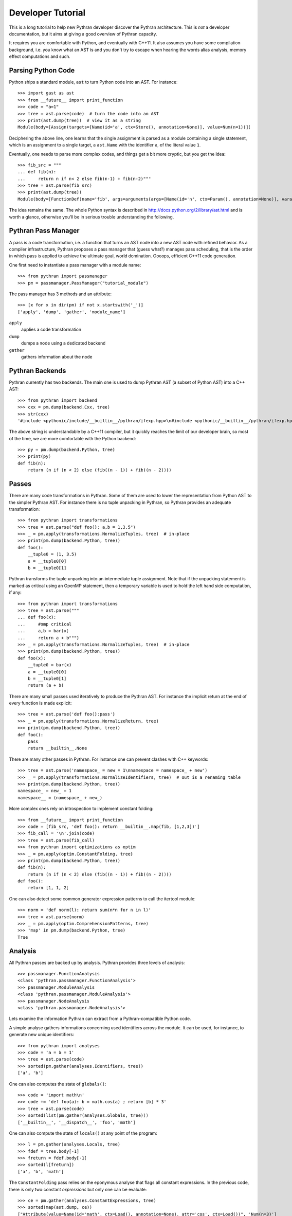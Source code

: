 Developer Tutorial
##################

This is a long tutorial to help new Pythran developer discover the Pythran
architecture. This is *not* a developer documentation, but it aims at giving a
good overview of Pythran capacity.

It requires you are comfortable with Python, and eventually with C++11. It also
assumes you have some compilation background, i.e. you know what an AST is and
you don't try to escape when hearing the words alias analysis, memory effect
computations and such.

Parsing Python Code
-------------------

Python ships a standard module, ``ast`` to turn Python code into an AST. For instance::

  >>> import gast as ast
  >>> from __future__ import print_function
  >>> code = "a=1"
  >>> tree = ast.parse(code)  # turn the code into an AST
  >>> print(ast.dump(tree))  # view it as a string
  Module(body=[Assign(targets=[Name(id='a', ctx=Store(), annotation=None)], value=Num(n=1))])

Deciphering the above line, one learns that the single assignment is parsed as
a module containing a single statement, which is an assignment to a single
target, a ``ast.Name`` with the identifier ``a``, of the literal value ``1``.

Eventually, one needs to parse more complex codes, and things get a bit more cryptic, but you get the idea::

  >>> fib_src = """
  ... def fib(n):
  ...     return n if n< 2 else fib(n-1) + fib(n-2)"""
  >>> tree = ast.parse(fib_src)
  >>> print(ast.dump(tree))
  Module(body=[FunctionDef(name='fib', args=arguments(args=[Name(id='n', ctx=Param(), annotation=None)], vararg=None, kwonlyargs=[], kw_defaults=[], kwarg=None, defaults=[]), body=[Return(value=IfExp(test=Compare(left=Name(id='n', ctx=Load(), annotation=None), ops=[Lt()], comparators=[Num(n=2)]), body=Name(id='n', ctx=Load(), annotation=None), orelse=BinOp(left=Call(func=Name(id='fib', ctx=Load(), annotation=None), args=[BinOp(left=Name(id='n', ctx=Load(), annotation=None), op=Sub(), right=Num(n=1))], keywords=[]), op=Add(), right=Call(func=Name(id='fib', ctx=Load(), annotation=None), args=[BinOp(left=Name(id='n', ctx=Load(), annotation=None), op=Sub(), right=Num(n=2))], keywords=[]))))], decorator_list=[], returns=None)])

The idea remains the same. The whole Python syntax is described in
http://docs.python.org/2/library/ast.html and is worth a glance, otherwise
you'll be in serious trouble understanding the following.

Pythran Pass Manager
--------------------

A pass is a code transformation, i.e. a function that turns an AST node into a
new AST node with refined behavior. As a compiler infrastructure, Pythran
proposes a pass manager that (guess what?) manages pass scheduling, that is
the order in which pass is applied to achieve the ultimate goal, world
domination. Oooops, efficient C++11 code generation.

One first need to instantiate a pass manager with a module name::

  >>> from pythran import passmanager
  >>> pm = passmanager.PassManager("tutorial_module")

The pass manager has 3 methods and an attribute::

  >>> [x for x in dir(pm) if not x.startswith('_')]
  ['apply', 'dump', 'gather', 'module_name']

``apply``
    applies a code transformation

``dump``
    dumps a node using a dedicated backend

``gather``
    gathers information about the node

Pythran Backends
----------------

Pythran currently has two backends. The main one is used to dump Pythran AST (a
subset of Python AST) into a C++ AST::

  >>> from pythran import backend
  >>> cxx = pm.dump(backend.Cxx, tree)
  >>> str(cxx)
  '#include <pythonic/include/__builtin__/pythran/ifexp.hpp>\n#include <pythonic/__builtin__/pythran/ifexp.hpp>\nnamespace __pythran_tutorial_module\n{\n  struct fib\n  {\n    typedef void callable;\n    typedef void pure;\n    template <typename argument_type0 >\n    struct type\n    {\n      typedef typename pythonic::returnable<typename std::remove_cv<typename std::remove_reference<argument_type0>::type>::type>::type result_type;\n    }  \n    ;\n    template <typename argument_type0 >\n    typename type<argument_type0>::result_type operator()(argument_type0&& n) const\n    ;\n  }  ;\n  template <typename argument_type0 >\n  typename fib::type<argument_type0>::result_type fib::operator()(argument_type0&& n) const\n  {\n    return pythonic::__builtin__::pythran::ifexp((bool)(n < 2L), [&] () { return n; }, [&] () { return (fib()((n - 1L)) + fib()((n - 2L))); });\n  }\n}'

The above string is understandable by a C++11 compiler, but it quickly reaches the limit of our developer brain, so most of the time, we are more comfortable with the Python backend::

  >>> py = pm.dump(backend.Python, tree)
  >>> print(py)
  def fib(n):
      return (n if (n < 2) else (fib((n - 1)) + fib((n - 2))))

Passes
------

There are many code transformations in Pythran. Some of them are used to lower
the representation from Python AST to the simpler Pythran AST. For instance
there is no tuple unpacking in Pythran, so Pythran provides an adequate
transformation::

  >>> from pythran import transformations
  >>> tree = ast.parse("def foo(): a,b = 1,3.5")
  >>> _ = pm.apply(transformations.NormalizeTuples, tree)  # in-place
  >>> print(pm.dump(backend.Python, tree))
  def foo():
      __tuple0 = (1, 3.5)
      a = __tuple0[0]
      b = __tuple0[1]

Pythran transforms the tuple unpacking into an intermediate tuple assignment.
Note that if the unpacking statement is marked as critical using an OpenMP
statement, then a temporary variable is used to hold the left hand side
computation, if any::

  >>> from pythran import transformations
  >>> tree = ast.parse("""
  ... def foo(x):
  ...     #omp critical
  ...     a,b = bar(x)
  ...     return a + b""")
  >>> _ = pm.apply(transformations.NormalizeTuples, tree)  # in-place
  >>> print(pm.dump(backend.Python, tree))
  def foo(x):
      __tuple0 = bar(x)
      a = __tuple0[0]
      b = __tuple0[1]
      return (a + b)

There are many small passes used iteratively to produce the Pythran AST. For instance the implicit return at the end of every function is made explicit::

  >>> tree = ast.parse('def foo():pass')
  >>> _ = pm.apply(transformations.NormalizeReturn, tree)
  >>> print(pm.dump(backend.Python, tree))
  def foo():
      pass
      return __builtin__.None

There are many other passes in Pythran. For instance one can prevent clashes with C++ keywords::

  >>> tree = ast.parse('namespace_ = new = 1\nnamespace = namespace_ + new')
  >>> _ = pm.apply(transformations.NormalizeIdentifiers, tree)  # out is a renaming table
  >>> print(pm.dump(backend.Python, tree))
  namespace_ = new_ = 1
  namespace__ = (namespace_ + new_)

More complex ones rely on introspection to implement constant folding::

  >>> from __future__ import print_function
  >>> code = [fib_src, 'def foo(): return __builtin__.map(fib, [1,2,3])']
  >>> fib_call = '\n'.join(code)
  >>> tree = ast.parse(fib_call)
  >>> from pythran import optimizations as optim
  >>> _ = pm.apply(optim.ConstantFolding, tree)
  >>> print(pm.dump(backend.Python, tree))
  def fib(n):
      return (n if (n < 2) else (fib((n - 1)) + fib((n - 2))))
  def foo():
      return [1, 1, 2]

One can also detect some common generator expression patterns to call the itertool module::

  >>> norm = 'def norm(l): return sum(n*n for n in l)'
  >>> tree = ast.parse(norm)
  >>> _ = pm.apply(optim.ComprehensionPatterns, tree)
  >>> 'map' in pm.dump(backend.Python, tree)
  True


Analysis
--------

All Pythran passes are backed up by analysis. Pythran provides three levels of analysis::

  >>> passmanager.FunctionAnalysis
  <class 'pythran.passmanager.FunctionAnalysis'>
  >>> passmanager.ModuleAnalysis
  <class 'pythran.passmanager.ModuleAnalysis'>
  >>> passmanager.NodeAnalysis
  <class 'pythran.passmanager.NodeAnalysis'>

Lets examine the information Pythran can extract from a Pythran-compatible
Python code.

A simple analyse gathers informations concerning used identifiers across the
module. It can be used, for instance, to generate new unique identifiers::

  >>> from pythran import analyses
  >>> code = 'a = b = 1'
  >>> tree = ast.parse(code)
  >>> sorted(pm.gather(analyses.Identifiers, tree))
  ['a', 'b']

One can also computes the state of ``globals()``::

  >>> code = 'import math\n'
  >>> code += 'def foo(a): b = math.cos(a) ; return [b] * 3'
  >>> tree = ast.parse(code)
  >>> sorted(list(pm.gather(analyses.Globals, tree)))
  ['__builtin__', '__dispatch__', 'foo', 'math']

One can also compute the state of ``locals()`` at any point of the program::

  >>> l = pm.gather(analyses.Locals, tree)
  >>> fdef = tree.body[-1]
  >>> freturn = fdef.body[-1]
  >>> sorted(l[freturn])
  ['a', 'b', 'math']

The ``ConstantFolding`` pass relies on the eponymous analyse that flags all
constant expressions. In the previous code, there is only two constant
*expressions* but only one can be evaluate::

  >>> ce = pm.gather(analyses.ConstantExpressions, tree)
  >>> sorted(map(ast.dump, ce))
  ["Attribute(value=Name(id='math', ctx=Load(), annotation=None), attr='cos', ctx=Load())", 'Num(n=3)']

One of the most critical analyse of Pythran is the points-to analysis. There
are two flavors of this analyse, one that computes an over-set of the aliased
variable, and one that computes an under set. ``Aliases`` computes an over-set::

  >>> code = 'def foo(c, d): b= c or d ; return b'
  >>> tree = ast.parse(code)
  >>> al = pm.gather(analyses.Aliases, tree)
  >>> returned = tree.body[-1].body[-1].value
  >>> print(ast.dump(returned))
  Name(id='b', ctx=Load(), annotation=None)
  >>> sorted(a.id for a in al[returned])
  ['c', 'd']

Pythran also implements an inter-procedural analyse to compute which arguments
are updated, for instance using an augmented assign, or the ``append`` method::

  >>> code = 'def foo(l,a): l+=[a]\ndef bar(g): foo(g, 1)'
  >>> tree = ast.parse(code)
  >>> ae = pm.gather(analyses.ArgumentEffects, tree)
  >>> foo, bar = tree.body[0], tree.body[1]
  >>> ae[foo]
  [True, False]
  >>> ae[bar]
  [True]

From this analyse and the ``GlobalEffects`` analyse, one can compute the set of
pure functions, i.e. functions that have no side effects::

  >>> code = 'def f():pass\ndef b(l): random.seed(0)'
  >>> tree = ast.parse(code)
  >>> pf = pm.gather(analyses.PureExpressions, tree)
  >>> f = tree.body[0]
  >>> b = tree.body[1]
  >>> f in pf
  True
  >>> b in pf
  False

Pure functions are also interesting in the context of ``map``, as the
application of a pure functions using a map results in a parallel ``map``::

  >>> code = 'def foo(x): return x*x\n'
  >>> code += '__builtin__.map(foo, __builtin__.range(100))'
  >>> tree = ast.parse(code)
  >>> pmaps = pm.gather(analyses.ParallelMaps, tree)
  >>> len(pmaps)
  1
